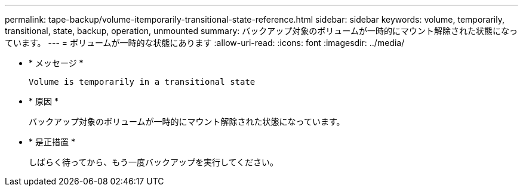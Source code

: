 ---
permalink: tape-backup/volume-itemporarily-transitional-state-reference.html 
sidebar: sidebar 
keywords: volume, temporarily, transitional, state, backup, operation, unmounted 
summary: バックアップ対象のボリュームが一時的にマウント解除された状態になっています。 
---
= ボリュームが一時的な状態にあります
:allow-uri-read: 
:icons: font
:imagesdir: ../media/


* * メッセージ *
+
`Volume is temporarily in a transitional state`

* * 原因 *
+
バックアップ対象のボリュームが一時的にマウント解除された状態になっています。

* * 是正措置 *
+
しばらく待ってから、もう一度バックアップを実行してください。


